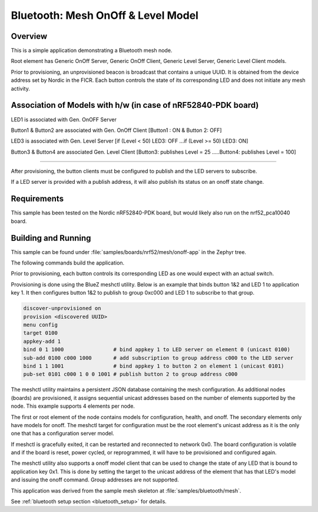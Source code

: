 .. _bluetooth-mesh-onoff-sample:

Bluetooth: Mesh OnOff & Level Model
###########################

Overview
********

This is a simple application demonstrating a Bluetooth mesh node.

Root element has Generic OnOff Server, Generic OnOff Client, Generic Level Server, Generic Level Client models.

Prior to provisioning, an unprovisioned beacon is broadcast that contains
a unique UUID. It is obtained from the device address set by Nordic in the
FICR. Each button controls the state of its
corresponding LED and does not initiate any mesh activity.

Association of Models with h/w (in case of nRF52840-PDK board)
**************************************************************

LED1 is associated with Gen. OnOFF Server

Button1 & Button2 are associated with Gen. OnOff Client [Button1 : ON & Button 2: OFF]

LED3 is associated with Gen. Level Server [if (Level < 50) LED3: OFF ...if (Level >= 50) LED3: ON]

Button3 & Button4 are associated Gen. Level Client [Button3: publishes Level = 25 .....Button4: publishes Level = 100]

-------------------------------------------------------------------------------------------------------------------------

After provisioning, the button clients must
be configured to publish and the LED servers to subscribe.

If a LED server is provided with a publish address, it will
also publish its status on an onoff state change.

Requirements
************

This sample has been tested on the Nordic nRF52840-PDK board, but would
likely also run on the nrf52_pca10040 board.

Building and Running
********************

This sample can be found under :file:`samples/boards/nrf52/mesh/onoff-app` in the
Zephyr tree.

The following commands build the application.

.. zephyr-app-commands::
   :zephyr-app: samples/boards/nrf52/mesh/onoff-app
   :board: nrf52840_pca10056
   :goals: build flash
   :compact:

Prior to provisioning, each button controls its corresponding LED as one
would expect with an actual switch.

Provisioning is done using the BlueZ meshctl utility. Below is an example that
binds button 1&2 and LED 1 to application key 1. It then configures button 1&2
to publish to group 0xc000 and LED 1 to subscribe to that group.

.. code-block:: console

   discover-unprovisioned on
   provision <discovered UUID>
   menu config
   target 0100
   appkey-add 1
   bind 0 1 1000                # bind appkey 1 to LED server on element 0 (unicast 0100)
   sub-add 0100 c000 1000       # add subscription to group address c000 to the LED server
   bind 1 1 1001                # bind appkey 1 to button 2 on element 1 (unicast 0101)
   pub-set 0101 c000 1 0 0 1001 # publish button 2 to group address c000

The meshctl utility maintains a persistent JSON database containing
the mesh configuration. As additional nodes (boards) are provisioned, it
assigns sequential unicast addresses based on the number of elements
supported by the node. This example supports 4 elements per node.

The first or root element of the node contains models for configuration,
health, and onoff. The secondary elements only
have models for onoff. The meshctl target for configuration must be the
root element's unicast address as it is the only one that has a
configuration server model.

If meshctl is gracefully exited, it can be restarted and reconnected to
network 0x0. The board configuration is volatile and if the board is reset,
power cycled, or reprogrammed, it will have to be provisioned and configured
again.

The meshctl utility also supports a onoff model client that can be used to
change the state of any LED that is bound to application key 0x1.
This is done by setting the target to the unicast address of the element
that has that LED's model and issuing the onoff command.
Group addresses are not supported.

This application was derived from the sample mesh skeleton at
:file:`samples/bluetooth/mesh`.

See :ref:`bluetooth setup section <bluetooth_setup>` for details.
